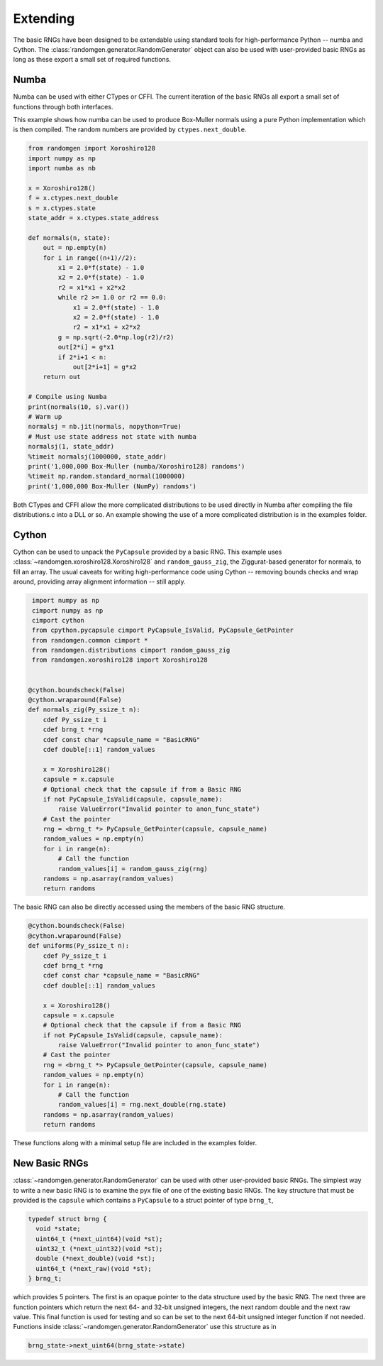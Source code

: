 Extending
---------
The basic RNGs have been designed to be extendable using standard tools for
high-performance Python -- numba and Cython.
The :class:`randomgen.generator.RandomGenerator` object can also be used with
user-provided basic RNGs as long as these export a small set of required
functions.

Numba
=====
Numba can be used with either CTypes or CFFI.  The current iteration of the
basic RNGs all export a small set of functions through both interfaces.

This example shows how numba can be used to produce Box-Muller normals using
a pure Python implementation which is then compiled.  The random numbers are
provided by ``ctypes.next_double``.

.. code-block:: python

    from randomgen import Xoroshiro128
    import numpy as np
    import numba as nb

    x = Xoroshiro128()
    f = x.ctypes.next_double
    s = x.ctypes.state
    state_addr = x.ctypes.state_address

    def normals(n, state):
        out = np.empty(n)
        for i in range((n+1)//2):
            x1 = 2.0*f(state) - 1.0
            x2 = 2.0*f(state) - 1.0
            r2 = x1*x1 + x2*x2
            while r2 >= 1.0 or r2 == 0.0:
                x1 = 2.0*f(state) - 1.0
                x2 = 2.0*f(state) - 1.0
                r2 = x1*x1 + x2*x2
            g = np.sqrt(-2.0*np.log(r2)/r2)
            out[2*i] = g*x1
            if 2*i+1 < n:
                out[2*i+1] = g*x2
        return out

    # Compile using Numba
    print(normals(10, s).var())
    # Warm up
    normalsj = nb.jit(normals, nopython=True)
    # Must use state address not state with numba
    normalsj(1, state_addr)
    %timeit normalsj(1000000, state_addr)
    print('1,000,000 Box-Muller (numba/Xoroshiro128) randoms')
    %timeit np.random.standard_normal(1000000)
    print('1,000,000 Box-Muller (NumPy) randoms')


Both CTypes and CFFI allow the more complicated distributions to be used
directly in Numba after compiling the file distributions.c into a DLL or so.
An example showing the use of a more complicated distribution is in the
examples folder.

.. _randomgen_cython:

Cython
======

Cython can be used to unpack the ``PyCapsule`` provided by a basic RNG.
This example uses :class:`~randomgen.xoroshiro128.Xoroshiro128` and
``random_gauss_zig``, the Ziggurat-based generator for normals, to fill an
array.  The usual caveats for writing high-performance code using Cython --
removing bounds checks and wrap around, providing array alignment information
-- still apply.

.. code-block:: cython

    import numpy as np
    cimport numpy as np
    cimport cython
    from cpython.pycapsule cimport PyCapsule_IsValid, PyCapsule_GetPointer
    from randomgen.common cimport *
    from randomgen.distributions cimport random_gauss_zig
    from randomgen.xoroshiro128 import Xoroshiro128


   @cython.boundscheck(False)
   @cython.wraparound(False)
   def normals_zig(Py_ssize_t n):
       cdef Py_ssize_t i
       cdef brng_t *rng
       cdef const char *capsule_name = "BasicRNG"
       cdef double[::1] random_values

       x = Xoroshiro128()
       capsule = x.capsule
       # Optional check that the capsule if from a Basic RNG
       if not PyCapsule_IsValid(capsule, capsule_name):
           raise ValueError("Invalid pointer to anon_func_state")
       # Cast the pointer
       rng = <brng_t *> PyCapsule_GetPointer(capsule, capsule_name)
       random_values = np.empty(n)
       for i in range(n):
           # Call the function
           random_values[i] = random_gauss_zig(rng)
       randoms = np.asarray(random_values)
       return randoms


The basic RNG can also be directly accessed using the members of the basic
RNG structure.

.. code-block:: cython

   @cython.boundscheck(False)
   @cython.wraparound(False)
   def uniforms(Py_ssize_t n):
       cdef Py_ssize_t i
       cdef brng_t *rng
       cdef const char *capsule_name = "BasicRNG"
       cdef double[::1] random_values

       x = Xoroshiro128()
       capsule = x.capsule
       # Optional check that the capsule if from a Basic RNG
       if not PyCapsule_IsValid(capsule, capsule_name):
           raise ValueError("Invalid pointer to anon_func_state")
       # Cast the pointer
       rng = <brng_t *> PyCapsule_GetPointer(capsule, capsule_name)
       random_values = np.empty(n)
       for i in range(n):
           # Call the function
           random_values[i] = rng.next_double(rng.state)
       randoms = np.asarray(random_values)
       return randoms

These functions along with a minimal setup file are included in the
examples folder.

New Basic RNGs
==============
:class:`~randomgen.generator.RandomGenerator` can be used with other
user-provided basic RNGs.  The simplest way to write a new basic RNG is to
examine the pyx file of one of the existing basic RNGs. The key structure
that must be provided is the ``capsule`` which contains a ``PyCapsule`` to a
struct pointer of type ``brng_t``,

.. code-block:: c

  typedef struct brng {
    void *state;
    uint64_t (*next_uint64)(void *st);
    uint32_t (*next_uint32)(void *st);
    double (*next_double)(void *st);
    uint64_t (*next_raw)(void *st);
  } brng_t;

which provides 5 pointers. The first is an opaque pointer to the data structure
used by the basic RNG.  The next three are function pointers which return the
next 64- and 32-bit unsigned integers, the next random double and the next
raw value.  This final function is used for testing and so can be set to
the next 64-bit unsigned integer function if not needed. Functions inside
:class:`~randomgen.generator.RandomGenerator` use this structure as in

.. code-block:: c

  brng_state->next_uint64(brng_state->state)
